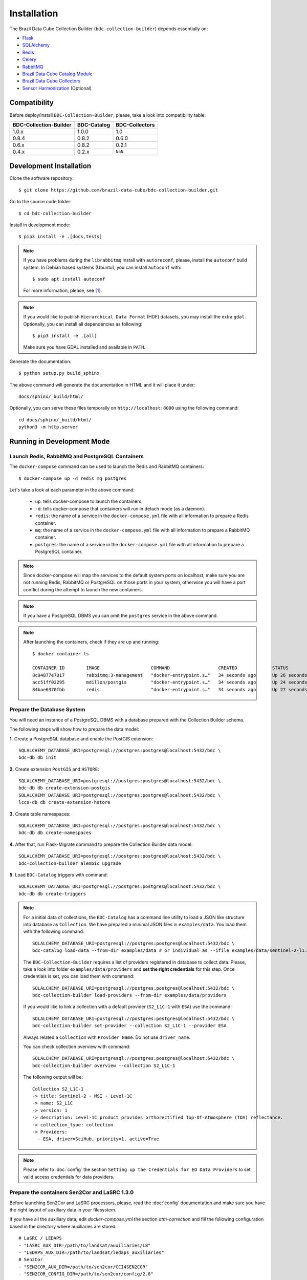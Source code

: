 ..
    This file is part of Brazil Data Cube Collection Builder.
    Copyright (C) 2022 INPE.

    This program is free software: you can redistribute it and/or modify
    it under the terms of the GNU General Public License as published by
    the Free Software Foundation, either version 3 of the License, or
    (at your option) any later version.

    This program is distributed in the hope that it will be useful,
    but WITHOUT ANY WARRANTY; without even the implied warranty of
    MERCHANTABILITY or FITNESS FOR A PARTICULAR PURPOSE. See the
    GNU General Public License for more details.

    You should have received a copy of the GNU General Public License
    along with this program. If not, see <https://www.gnu.org/licenses/gpl-3.0.html>.


Installation
============

The Brazil Data Cube Collection Builder (``bdc-collection-builder``) depends essentially on:

- `Flask <https://palletsprojects.com/p/flask/>`_

- `SQLAlchemy <https://www.sqlalchemy.org/>`_

- `Redis <https://redis.io/>`_

- `Celery <http://www.celeryproject.org/>`_

- `RabbitMQ <https://www.rabbitmq.com/>`_

- `Brazil Data Cube Catalog Module <https://github.com/brazil-data-cube/bdc-catalog>`_

- `Brazil Data Cube Collectors <https://github.com/brazil-data-cube/bdc-collectors>`_

- `Sensor Harmonization <https://github.com/brazil-data-cube/sensor-harm>`_ (Optional)


Compatibility
-------------

Before deploy/install ``BDC-Collection-Builder``, please, take a look into compatibility table:

+------------------------+-------------+----------------+
| BDC-Collection-Builder | BDC-Catalog | BDC-Collectors |
+========================+=============+================+
| 1.0.x                  | 1.0.0       | 1.0            |
+------------------------+-------------+----------------+
| 0.8.4                  | 0.8.2       | 0.6.0          |
+------------------------+-------------+----------------+
| 0.6.x                  | 0.8.2       | 0.2.1          |
+------------------------+-------------+----------------+
| 0.4.x                  | 0.2.x       | ``NaN``        |
+------------------------+-------------+----------------+

Development Installation
------------------------


Clone the software repository::

    $ git clone https://github.com/brazil-data-cube/bdc-collection-builder.git


Go to the source code folder::

    $ cd bdc-collection-builder


Install in development mode::

    $ pip3 install -e .[docs,tests]


.. note::

    If you have problems during the ``librabbitmq`` install with ``autoreconf``, please, install the ``autoconf`` build system. In Debian based systems (Ubuntu), you can install ``autoconf`` with::

        $ sudo apt install autoconf


    For more information, please, see [#f1]_.

.. note::

    If you would like to publish ``Hierarchical Data Format`` (HDF) datasets, you may install the extra ``gdal``.
    Optionally, you can install all dependencies as following::

        $ pip3 install -e .[all]

    Make sure you have GDAL installed and available in ``PATH``.


Generate the documentation::

    $ python setup.py build_sphinx


The above command will generate the documentation in HTML and it will place it under::

    docs/sphinx/_build/html/


Optionally, you can serve these files temporally on ``http://localhost:8000`` using the following command::

    cd docs/sphinx/_build/html/
    python3 -m http.server


Running in Development Mode
---------------------------

Launch Redis, RabbitMQ and PostgreSQL Containers
~~~~~~~~~~~~~~~~~~~~~~~~~~~~~~~~~~~~~~~~~~~~~~~~

The ``docker-compose`` command can be used to launch the Redis and RabbitMQ containers::

    $ docker-compose up -d redis mq postgres


Let's take a look at each parameter in the above command:

    - ``up``: tells docker-compose to launch the containers.

    - ``-d``: tells docker-compose that containers will run in detach mode (as a daemon).

    - ``redis``: the name of a service in the ``docker-compose.yml`` file with all information to prepare a Redis container.

    - ``mq``: the name of a service in the ``docker-compose.yml`` file with all information to prepare a RabbitMQ container.

    - ``postgres``: the name of a service in the ``docker-compose.yml`` file with all information to prepare a PostgreSQL container.


.. note::

    Since docker-compose will map the services to the default system ports on localhost,
    make sure you are not running Redis, RabbitMQ or PostgreSQL on those ports in your system,
    otherwise you will have a port conflict during the attempt to launch the new containers.


.. note::

    If you have a PostgreSQL DBMS you can omit the ``postgres`` service in the above command.


.. note::

    After launching the containers, check if they are up and running::

        $ docker container ls

        CONTAINER ID        IMAGE                   COMMAND                  CREATED             STATUS              PORTS                                                                                        NAMES
        8c94877e7017        rabbitmq:3-management   "docker-entrypoint.s…"   34 seconds ago      Up 26 seconds       4369/tcp, 5671/tcp, 0.0.0.0:5672->5672/tcp, 15671/tcp, 25672/tcp, 0.0.0.0:15672->15672/tcp   bdc-collection-builder-rabbitmq
        acc51ff02295        mdillon/postgis         "docker-entrypoint.s…"   34 seconds ago      Up 24 seconds       0.0.0.0:5432->5432/tcp                                                                       bdc-collection-builder-pg
        84bae6370fbb        redis                   "docker-entrypoint.s…"   34 seconds ago      Up 27 seconds       0.0.0.0:6379->6379/tcp                                                                       bdc-collection-builder-redis



Prepare the Database System
~~~~~~~~~~~~~~~~~~~~~~~~~~~

You will need an instance of a PostgreSQL DBMS with a database prepared with the Collection Builder schema.


The following steps will show how to prepare the data model:


**1.** Create a PostgreSQL database and enable the PostGIS extension::

    SQLALCHEMY_DATABASE_URI=postgresql://postgres:postgres@localhost:5432/bdc \
    bdc-db db init


**2.** Create extension ``PostGIS`` and ``HSTORE``::

    SQLALCHEMY_DATABASE_URI=postgresql://postgres:postgres@localhost:5432/bdc \
    bdc-db db create-extension-postgis
    SQLALCHEMY_DATABASE_URI=postgresql://postgres:postgres@localhost:5432/bdc \
    lccs-db db create-extension-hstore

**3.** Create table namespaces::

    SQLALCHEMY_DATABASE_URI=postgresql://postgres:postgres@localhost:5432/bdc \
    bdc-db db create-namespaces


**4.** After that, run Flask-Migrate command to prepare the Collection Builder data model::

    SQLALCHEMY_DATABASE_URI=postgresql://postgres:postgres@localhost:5432/bdc \
    bdc-collection-builder alembic upgrade


**5.** Load ``BDC-Catalog`` triggers with command::

    SQLALCHEMY_DATABASE_URI=postgresql://postgres:postgres@localhost:5432/bdc \
    bdc-db db create-triggers



.. note::

    For a initial data of collections, the ``BDC-Catalog`` has a command line utility to load a JSON like structure
    into database as ``Collection``. We have prepared a minimal JSON files in ``examples/data``.
    You load them with the following command::

        SQLALCHEMY_DATABASE_URI=postgresql://postgres:postgres@localhost:5432/bdc \
        bdc-catalog load-data --from-dir examples/data # or individual as --ifile examples/data/sentinel-2-l1.json

    The ``BDC-Collection-Builder`` requires a list of providers registered in database to collect data.
    Please, take a look into folder ``examples/data/providers`` and **set the right credentials** for this step.
    Once credentials is set, you can load them with command::

        SQLALCHEMY_DATABASE_URI=postgresql://postgres:postgres@localhost:5432/bdc \
        bdc-collection-builder load-providers --from-dir examples/data/providers


    If you would like to link a collection with a default provider (``S2_L1C-1`` with ``ESA``) use the command::

        SQLALCHEMY_DATABASE_URI=postgresql://postgres:postgres@localhost:5432/bdc \
        bdc-collection-builder set-provider --collection S2_L1C-1 --provider ESA


    Always related a ``Collection`` with ``Provider Name``. Do not use ``driver_name``.

    You can check collection overview with command::

        SQLALCHEMY_DATABASE_URI=postgresql://postgres:postgres@localhost:5432/bdc \
        bdc-collection-builder overview --collection S2_L1C-1

    The following output will be::

        Collection S2_L1C-1
        -> title: Sentinel-2 - MSI - Level-1C
        -> name: S2_L1C
        -> version: 1
        -> description: Level-1C product provides orthorectified Top-Of-Atmosphere (TOA) reflectance.
        -> collection_type: collection
        -> Providers:
          - ESA, driver=SciHub, priority=1, active=True


.. note::

    Please refer to :doc:`config` the section
    ``Setting up the Credentials for EO Data Providers`` to set valid access credentials for data providers.


Prepare the containers Sen2Cor and LaSRC 1.3.0
~~~~~~~~~~~~~~~~~~~~~~~~~~~~~~~~~~~~~~~~~~~~~~

Before launching Sen2Cor and LaSRC processors, please, read the :doc:`config` documentation and make sure you have the right layout of auxiliary data in your filesystem.


If you have all the auxiliary data, edit `docker-compose.yml` the section `atm-correction` and fill the following configuration based in the directory where auxiliaries are stored::

    # LaSRC / LEDAPS
    - "LASRC_AUX_DIR=/path/to/landsat/auxiliaries/L8"
    - "LEDAPS_AUX_DIR=/path/to/landsat/ledaps_auxiliaries"
    # Sen2Cor
    - "SEN2COR_AUX_DIR=/path/to/sen2cor/CCI4SEN2COR"
    - "SEN2COR_CONFIG_DIR=/path/to/sen2cor/config/2.8"


.. note::

    Remember that these variables are relative inside container. You may change the mount volume in the section `volumes`.

    The 'SEN2COR_CONFIG_DIR` is base configuration of Sen2Cor instance with folder `cfg` and file `L2A_GIPP.xml`.


Launching Collection Builder Workers
~~~~~~~~~~~~~~~~~~~~~~~~~~~~~~~~~~~~

**1.** In order to launch the worker responsible for downloading data, run the following ``Celery`` command::

    $ DATA_DIR="/home/user/data/bdc-collection-builder" \
      SQLALCHEMY_DATABASE_URI="postgresql://postgres:postgres@localhost:5432/bdc" \
      REDIS_URL="redis://localhost:6379" \
      RABBIT_MQ_URL="pyamqp://guest@localhost" \
      celery -A bdc_collection_builder.celery.worker:celery worker -l INFO --concurrency 2 -Q download


As soon as the worker is launched, it will present a message like:

.. code-block::

     -------------- celery@enghaw-dell-note v4.4.2 (cliffs)
    --- ***** -----
    -- ******* ---- Linux-5.3.0-46-generic-x86_64-with-Ubuntu-18.04-bionic 2020-04-30 08:51:18
    - *** --- * ---
    - ** ---------- [config]
    - ** ---------- .> app:         bdc_collection_builder:0x7fa166e9a490
    - ** ---------- .> transport:   amqp://guest:**@localhost:5672//
    - ** ---------- .> results:     postgresql://postgres:**@localhost:5432/bdc
    - *** --- * --- .> concurrency: 4 (prefork)
    -- ******* ---- .> task events: OFF (enable -E to monitor tasks in this worker)
    --- ***** -----
     -------------- [queues]
                    .> download         exchange=download(direct) key=download


    [tasks]
      . bdc_collection_builder.celery.tasks.correction
      . bdc_collection_builder.celery.tasks.download
      . bdc_collection_builder.celery.tasks.harmonization
      . bdc_collection_builder.celery.tasks.post
      . bdc_collection_builder.celery.tasks.publish

    [2020-04-30 08:51:18,737: INFO/MainProcess] Connected to amqp://guest:**@127.0.0.1:5672//
    [2020-04-30 08:51:18,746: INFO/MainProcess] mingle: searching for neighbors
    [2020-04-30 08:51:20,040: INFO/MainProcess] mingle: all alone
    [2020-04-30 08:51:20,075: INFO/MainProcess] celery@enghaw-dell-note ready.



**2.** To launch the worker responsible for surface reflection generation (L2A processor based on Sen2Cor or LaSRC for Landsat 8), use the following ``Celery`` command::

    $ DATA_DIR="/home/user/data/bdc-collection-builder" \
      SQLALCHEMY_DATABASE_URI="postgresql://postgres:postgres@localhost:5432/bdc" \
      REDIS_URL="redis://localhost:6379" \
      RABBIT_MQ_URL="pyamqp://guest@localhost" \
      LASRC_AUX_DIR=/path/to/auxiliaries/L8 \
      LEDAPS_AUX_DIR=/path/to/auxiliaries/ledaps \
      celery -A bdc_collection_builder.celery.worker:celery worker -l INFO --concurrency 4 -Q correction


As soon as the worker is launched, it will present a message like:

.. code-block::

     -------------- celery@enghaw-dell-note v4.4.2 (cliffs)
    --- ***** -----
    -- ******* ---- Linux-5.3.0-46-generic-x86_64-with-Ubuntu-18.04-bionic 2020-04-30 08:53:57
    - *** --- * ---
    - ** ---------- [config]
    - ** ---------- .> app:         bdc_collection_builder:0x7ff25bff5390
    - ** ---------- .> transport:   amqp://guest:**@localhost:5672//
    - ** ---------- .> results:     postgresql://postgres:**@localhost:5432/bdc
    - *** --- * --- .> concurrency: 4 (prefork)
    -- ******* ---- .> task events: OFF (enable -E to monitor tasks in this worker)
    --- ***** -----
     -------------- [queues]
                    .> atm-correction   exchange=atm-correction(direct) key=atm-correction


    [tasks]
      . bdc_collection_builder.celery.tasks.correction
      . bdc_collection_builder.celery.tasks.download
      . bdc_collection_builder.celery.tasks.harmonization
      . bdc_collection_builder.celery.tasks.post
      . bdc_collection_builder.celery.tasks.publish

    [2020-04-30 08:53:57,977: INFO/MainProcess] Connected to amqp://guest:**@127.0.0.1:5672//
    [2020-04-30 08:53:58,055: INFO/MainProcess] mingle: searching for neighbors
    [2020-04-30 08:53:59,389: INFO/MainProcess] mingle: all alone
    [2020-04-30 08:53:59,457: INFO/MainProcess] celery@enghaw-dell-note ready.

.. note::

    This configuration is only for LaSRC/LEDAPS with Fmask4. If you would like to run with Sen2Cor,
    check `CONFIG <./CONFIG.rst>`_.


**3.** To launch the worker responsible for publishing the generated surface reflection data products, use the following ``Celery`` command::

    $ DATA_DIR="/home/user/data/bdc-collection-builder" \
      SQLALCHEMY_DATABASE_URI="postgresql://postgres:postgres@localhost:5432/bdc" \
      REDIS_URL="redis://localhost:6379" \
      RABBIT_MQ_URL="pyamqp://guest@localhost" \
      celery -A bdc_collection_builder.celery.worker:celery worker -l INFO --concurrency 4 -Q publish


As soon as the worker is launched, it will present a message like:

.. code-block::

     -------------- celery@enghaw-dell-note v4.4.2 (cliffs)
    --- ***** -----
    -- ******* ---- Linux-5.3.0-46-generic-x86_64-with-Ubuntu-18.04-bionic 2020-04-30 08:54:19
    - *** --- * ---
    - ** ---------- [config]
    - ** ---------- .> app:         bdc_collection_builder:0x7f52d876e3d0
    - ** ---------- .> transport:   amqp://guest:**@localhost:5672//
    - ** ---------- .> results:     postgresql://postgres:**@localhost:5432/bdc
    - *** --- * --- .> concurrency: 4 (prefork)
    -- ******* ---- .> task events: OFF (enable -E to monitor tasks in this worker)
    --- ***** -----
     -------------- [queues]
                    .> publish          exchange=publish(direct) key=publish


    [tasks]
      . bdc_collection_builder.celery.tasks.correction
      . bdc_collection_builder.celery.tasks.download
      . bdc_collection_builder.celery.tasks.harmonization
      . bdc_collection_builder.celery.tasks.post
      . bdc_collection_builder.celery.tasks.publish

    [2020-04-30 08:54:19,361: INFO/MainProcess] Connected to amqp://guest:**@127.0.0.1:5672//
    [2020-04-30 08:54:19,400: INFO/MainProcess] mingle: searching for neighbors
    [2020-04-30 08:54:20,504: INFO/MainProcess] mingle: all alone
    [2020-04-30 08:54:20,602: INFO/MainProcess] celery@enghaw-dell-note ready.


.. note::

    In these examples, we have launched individual workers ``download``, ``atm-correction``,
    ``publish`` listening in different ``queues``.
    For convenience, you may set the parameter ``-Q download,atm-correction,publish`` to make the
    worker listen all these queues in runtime.
    Just make sure that the worker has the required variables for each kind of processing.


Launching Collection Builder
~~~~~~~~~~~~~~~~~~~~~~~~~~~~

To launch the ``Flask`` application responsible for orchestrating the collection builder components, use the following command::

    $ DATA_DIR="/home/user/data/bdc-collection-builder" \
      SQLALCHEMY_DATABASE_URI="postgresql://postgres:postgres@localhost:5432/bdc" \
      REDIS_URL="redis://localhost:6379" \
      RABBIT_MQ_URL="pyamqp://guest@localhost" \
      bdc-collection-builder run


As soon as the ``Flask`` application is up and running, it will present a message like::

     * Environment: production
       WARNING: This is a development server. Do not use it in a production deployment.
       Use a production WSGI server instead.
     * Debug mode: off
     * Running on http://127.0.0.1:5000/ (Press CTRL+C to quit)



Usage
~~~~~

Please, refer to the document :doc:`usage` for information on how to use the collection builder to download and generate surface reflectance data products.



.. rubric:: Footnotes

.. [#f1]

    During ``librabbitmq`` installation, if you have a build message such as the one showed below:

    .. code-block::

        ...
        Running setup.py install for SQLAlchemy-Utils ... done
        Running setup.py install for bdc-db ... done
        Running setup.py install for librabbitmq ... error
        ERROR: Command errored out with exit status 1:
         command: /home/user/bdc-collection-builder/venv/bin/python3.7 -u -c
            'import sys, setuptools, tokenize; sys.argv[0] = '"'"'/tmp/pip-install-1i7mp5js/librabbitmq/setup.py'"'"'...
             cwd: /tmp/pip-install-1i7mp5js/librabbitmq/
        Complete output (107 lines):
        /tmp/pip-install-1i7mp5js/librabbitmq/setup.py:167: DeprecationWarning: 'U' mode is deprecated
          long_description = open(os.path.join(BASE_PATH, 'README.rst'), 'U').read()
        running build
        - pull submodule rabbitmq-c...
        Cloning into 'rabbitmq-c'...
        Note: checking out 'caad0ef1533783729c7644a226c989c79b4c497b'.

        You are in 'detached HEAD' state. You can look around, make experimental
        changes and commit them, and you can discard any commits you make in this
        state without impacting any branches by performing another checkout.

        If you want to create a new branch to retain commits you create, you may
        do so (now or later) by using -b with the checkout command again. Example:

          git checkout -b <new-branch-name>

        - autoreconf
        sh: 1: autoreconf: not found
        - configure rabbitmq-c...
        /bin/sh: 0: Can't open configure


    You will need to install ``autoconf``::

        $ sudo apt install autoconf

